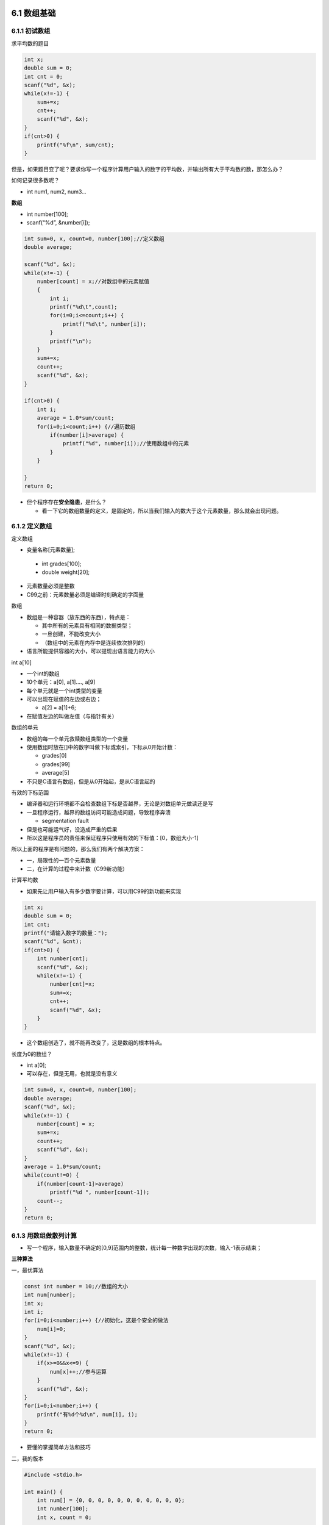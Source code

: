 6.1 数组基础
============

6.1.1 初试数组
--------------

求平均数的题目

.. code:: c

   int x;
   double sum = 0;
   int cnt = 0;
   scanf("%d", &x);
   while(x!=-1) {
       sum+=x;
       cnt++;
       scanf("%d", &x);
   }
   if(cnt>0) {
       printf("%f\n", sum/cnt);
   }

但是，如果题目变了呢？要求你写一个程序计算用户输入的数字的平均数，并输出所有大于平均数的数，那怎么办？

如何记录很多数呢？

-  int num1, num2, num3…

**数组**

-  int number[100];
-  scanf(“%d”, &number[i]);

.. code:: c

   int sum=0, x, count=0, number[100];//定义数组
   double average;
       
   scanf("%d", &x);
   while(x!=-1) {
       number[count] = x;//对数组中的元素赋值
       {
           int i;
           printf("%d\t",count);
           for(i=0;i<=count;i++) {
               printf("%d\t", number[i]);
           }
           printf("\n");
       }
       sum+=x;
       count++;
       scanf("%d", &x);
   }

   if(cnt>0) {
       int i;
       average = 1.0*sum/count;
       for(i=0;i<count;i++) {//遍历数组
           if(number[i]>average) {
               printf("%d", number[i]);//使用数组中的元素
           }
       }

   }
   return 0;

-  但个程序存在\ **安全隐患**\ ，是什么？

   -  看一下它的数组数量的定义，是固定的，所以当我们输入的数大于这个元素数量，那么就会出现问题。

6.1.2 定义数组
--------------

定义数组

-   变量名称[元素数量];

   -  int grades[100];
   -  double weight[20];

-  元素数量必须是整数
-  C99之前：元素数量必须是编译时刻确定的字面量

数组

-  数组是一种容器（放东西的东西），特点是：

   -  其中所有的元素具有相同的数据类型；
   -  一旦创建，不能改变大小
   -  （数组中的元素在内存中是连续依次排列的）

-  语言所能提供容器的大小，可以提现出语言能力的大小

int a[10]

-  一个int的数组
-  10个单元：a[0], a[1]…., a[9]
-  每个单元就是一个int类型的变量
-  可以出现在赋值的左边或右边；

   -  a[2] = a[1]+6;

-  在赋值左边的叫做左值（与指针有关）

数组的单元

-  数组的每一个单元救赎数组类型的一个变量
-  使用数组时放在[]中的数字叫做下标或索引，下标从0开始计数：

   -  grades[0]
   -  grades[99]
   -  average[5]

-  不只是C语言有数组，但是从0开始起，是从C语言起的

有效的下标范围

-  编译器和运行环境都不会检查数组下标是否越界，无论是对数组单元做读还是写
-  一旦程序运行，越界的数组访问可能造成问题，导致程序奔溃

   -  segmentation fault

-  但是也可能运气好，没造成严重的后果
-  所以这是程序员的责任来保证程序只使用有效的下标值：[0，数组大小-1]

所以上面的程序是有问题的，那么我们有两个解决方案：

-  一，局限性的一百个元素数量
-  二，在计算的过程中来计数（C99新功能）

计算平均数

-  如果先让用户输入有多少数字要计算，可以用C99的新功能来实现

.. code:: c

   int x;
   double sum = 0;
   int cnt;
   printf("请输入数字的数量：");
   scanf("%d", &cnt);
   if(cnt>0) {
       int number[cnt];
       scanf("%d", &x);
       while(x!=-1) {
           number[cnt]=x;
           sum+=x;
           cnt++;
           scanf("%d", &x);
       }
   }

-  这个数组创造了，就不能再改变了，这是数组的根本特点。

长度为0的数组？

-  int a[0];
-  可以存在，但是无用，也就是没有意义

.. code:: c

   int sum=0, x, count=0, number[100];
   double average;
   scanf("%d", &x);
   while(x!=-1) {
       number[count] = x;
       sum+=x;
       count++;
       scanf("%d", &x);
   }
   average = 1.0*sum/count;
   while(count!=0) {
       if(number[count-1]>average)
           printf("%d ", number[count-1]);
       count--;
   }
   return 0;

6.1.3 用数组做散列计算
----------------------

-  写一个程序，输入数量不确定的[0,9]范围内的整数，统计每一种数字出现的次数，输入-1表示结束；

**三种算法**

一，最优算法

.. code:: c

   const int number = 10;//数组的大小
   int num[number];
   int x;
   int i;
   for(i=0;i<number;i++) {//初始化，这是个安全的做法
       num[i]=0;
   }
   scanf("%d", &x);
   while(x!=-1) {
       if(x>=0&&x<=9) {
           num[x]++;//参与运算
       }
       scanf("%d", &x);
   }   
   for(i=0;i<number;i++) {
       printf("有%d个%d\n", num[i], i);
   }
   return 0;

-  要懂的掌握简单方法和技巧

二，我的版本

.. code:: c

   #include <stdio.h>

   int main() {
       int num[] = {0, 0, 0, 0, 0, 0, 0, 0, 0, 0, 0};
       int number[100];
       int x, count = 0;
       
       scanf("%d", &x);
       while(x!=-1) {
           number[count] = x;
           count++; 
           scanf("%d", &x);
       }
       
       int i, j;
       for(i=0;i<count;i++) {
           for(j=0;j<10;j++) {
               if(number[i]==j) {
                   num[j]++;
               }
           }
       }
       for(i=0;i<10;i++) {
           printf("有%d个%d\n", num[i], i);
       }
       
       return 0;
   }

三，分支思路

.. code:: c

   int number[100];
   int x,count=0;
   int one=0, two=0, three=0, four=0, five=0, six=0, seven=0, eight=0, nine=0, ten=0, zero=0;
       
   scanf("%d", &x);
   while(x!=-1) {
       number[count] = x;
       count++;
       scanf("%d", &x);
   }
       
   printf("%d", count);
   count--;
       while(count!=0) {
           switch(number[count]) {
               case 1:
                   one++;
                   break;
               case 2:
                   two++;
                   break;
               case 3:
                   three++;
                   break;
               case 4:
                   four++;
                   break;
               case 5:
                   five++;
                   break;
               case 6:
                   six++;
                   break;
               case 7:
                   seven++;
                   break;
               case 8:
                   eight++;
                   break;
               case 9:
                   nine++;
                   break;
               case 10:
                   ten++;
                   break;
               default:
                   zero++;
                   break;
           }
           count--;
       }
       
       printf("1:%d\n 2:%d\n 3:%d\n", one, two, three);
       return 0;

6.2 函数基础
============

6.2.1 初见函数
--------------

素数求和

.. code:: c

   int isPrime(int i) {
       int ret=1;
       int k;
       for(k=2;k<i-1;k++) {
           if(i%k==0) {
               ret=0;
           }
       }
       return ret;
   }

   int main() {
       int m, n;
       int i;
       int sum=0;
       scanf("%d %d", &m, &n);
       
       if(m==1) m=2;
       for(i=m;i<=n;i++) {
           if(isPrime(i)) {
               sum+=i;
           }
       }
       printf("%d", sum);
       return 0;
   }

"代码复制“是代码质量不好的表现

.. code:: c

   void sum(int a, int b) {
       int sum;
       int i;
       for(i=a;i<=b;i++) {
           sum+=i;
       }
       printf("从%d到%d的和是%d\n", a, b, sum); 
   }

   int main() {
       int m, n;
       scanf("%d %d", &m, &n);
       sum(m, n);
       return 0;
   }

-  要把代码相同，或者重复的部分取出来封装成函数

6.2.2 函数的定义和使用
----------------------

什么是函数？

-  函数是一块代码，接收零个或多个参数，做一件事情，并返回零个或一个值
-  可以先想象成是数学中的函数

   -  y=f(x)

函数定义

.. figure:: https://raw.githubusercontent.com/Yuanfeng123/PicBed/main/2021/season2/20210412021936.png
   :alt: 64

   64

调用函数

-  函数名（参数值）
-  （）起到了表示函数调用的重要作用

   -  即使没有参数也需要（）

-  如果有参数，则需要给出正确的数量和顺序
-  这些值会被按照顺序依次用来初始化函数中的参数
-  sum与sum（），分清楚

函数返回

-  函数知道每一次是哪里调用它，会返回到正确的地方

6.2.3 从函数中返回
------------------

从函数中返回值

-  我们都知道C语言有个原则“单一出口”

   -  .. code:: c

           int max(int a, int b) {
               int ret;
               if(a>b) {
                   ret = a;
               } else {
                   ret = b;
               }
               return ret;
           }

-  .. code:: c

        int max(int a, int b) {
            if(a>b) {
                return a;
            } else {
                return b;
            }
        }//这个程序不好，就是因为有多个出口，这个可以，但这个不太好

-  return停止函数的执行，并送回一个值

   -  return；
   -  return 表达式；

.. figure:: https://raw.githubusercontent.com/Yuanfeng123/PicBed/main/2021/season2/20210412021937.png
   :alt: 65

   65

-  丢弃那种比较常见，有时候我们没有返回值，就是这种了

没有返回值的函数

-  void函数名（参数表）
-  不能使用带值的return

   -  可以没有return

-  调用的时候不能做返回值赋值

   -  而如果函数是有返回值的，那就必须带return返回值

6.3 函数深入
============

6.3.1 函数原型
--------------

函数先后关系

.. figure:: https://raw.githubusercontent.com/Yuanfeng123/PicBed/main/2021/season2/20210412021938.png
   :alt: 66

   66

-  如果你在它调用之前，而没有声明过sum，那它会一脸懵逼的

如果不知道

-  也就是把要调用的函数放到下面了

.. code:: c

   int main() {
       sum(1, 10);
       sum(20, 30);
       sum(35, 45);
       return 0;
   }

   void sum(int begin, int end) {
       int t;
       int sum = 0;
       for(i=begin;i<=end;i++) {
           sum+=i;
       }
       printf("%d到%d的和是%d\n", begin, end, sum);
   }

-  会出现错误（在LLVM编译器下的结果，可能也是因为它是一个严格的编译器）

-  而我们不想把函数放在前面，因为它会太繁杂，而挡住了主函数，那怎么办呢？这个时候我们就用到了函数的原型声明：

   .. code:: c

      void sum(int begin, int end);//把函数头移到前面

      int main() {
          sum(1, 10);
          sum(20, 30);
          sum(35, 45);
          return 0;
      }
      //这下面这一块叫函数的定义
      void sum(int begin, int end) {
          int t;
          int sum = 0;
          for(i=begin;i<=end;i++) {
              sum+=i;
          }
          printf("%d到%d的和是%d\n", begin, end, sum);
      }

   -  我们也要确保它的声明和定义的函数头是相同的，否则就是白费

函数原型

-  函数头，以分号“；“结尾，就构成了函数的原型

.. figure:: https://raw.githubusercontent.com/Yuanfeng123/PicBed/main/2021/season2/20210412021939.png
   :alt: 67

   67

-  函数原型的目的是告诉编译器这个函数长什么样

   -  名称
   -  参数（数量及类型）
   -  返回类型

-  旧标准习惯把函数原型写在调用它的函数里面。旧版的会像下面一样：

   .. code:: c


      int main() {
          int i;
          void sum(int begin, int end);//把函数头移到前面

          sum(1, 10);
          sum(20, 30);
          sum(35, 45);
          return 0;
      }
      //这下面这一块叫函数的定义
      void sum(int begin, int end) {
          int t;
          int sum = 0;
          for(i=begin;i<=end;i++) {
              sum+=i;
          }
          printf("%d到%d的和是%d\n", begin, end, sum);
      }

   -  旧版的会像上面这个一样，它的所有初始化或者声明（无论是变量还是函数这些）都是在前面的

-  现在一般写在调用它的函数前面

-  再深入

   .. code:: c

      void sum(int , int );//这样也不会有影响，因为只是提醒它有这个函数存在
      //void sum(int a, int b);也可以，但为了对人类有意义，最好还是和下面的函数头相匹配（相同的）
      int main() {
          sum(1, 10);
          sum(20, 30);
          sum(35, 45);
          return 0;
      }

      void sum(int begin, int end) {
          int t;
          int sum = 0;
          for(i=begin;i<=end;i++) {
              sum+=i;
          }
          printf("%d到%d的和是%d\n", begin, end, sum);
      }

6.3.2 参数传递
--------------

**调用函数**

-  如果函数有参数，调用函数时必须传递给它数量，类型正确的值
-  可以传递给函数的值是表达式的结果，这包括：

   -  字面量
   -  变量
   -  函数的返回值
   -  计算的结果

.. figure:: https://raw.githubusercontent.com/Yuanfeng123/PicBed/main/2021/season2/20210412021940.png
   :alt: 68

   68

类型不匹配？

-  调用函数时给的值与参数的类型不匹配是C语言传统上最大的漏洞

-  编译器总是悄悄替你把类型转换好，但是这很可能不是你所期望的

   -  .. code:: c

         void cheer(int i) {
             printf("cheer %d\n", i);
         }

         int main() {
             cheer(2.0);//输出2
             double f = 2.4;
             cheer(f);//输出2

             return 0;
         }

-  后续的语言，C++/Java在这方面很严格

传过去的是什么？

.. code:: c

   void swap(int a, int b);

   int main() {
       int a=5, b=5;
       swap(a, b);
       printf("a=%d, b=%d\n", a, b);
       
       return 0;
   }

   void swap(int a, int b) {//这里的a和b和上面的a和b没有任何关系
       int swap;
       int t = a;
       a = b;
       b = t;
   }

-  这样完全不能交换a和b的值
-  所以C语言在调用函数时，永远只能传值给函数

传值

.. figure:: https://raw.githubusercontent.com/Yuanfeng123/PicBed/main/2021/season2/20210412021941.png
   :alt: 69

   69

-  这个传参与实参来源于Fortran，而有些语言的确能在调用函数的时候传入变量。
-  我们认为它们是参数和值的关系

6.3.3 本地变量
--------------

本地变量

-  函数的每次运行，就产生了一个独立的变量空间，在这个空间中的变量，是函数这次运行所独有的，称作本地变量
-  定义在函数内部的变量就是本地变量
-  参数也是本地变量，在参数表里面的这些参数与本地变量一样具有相同的作用域

变量的生存期和作用域

-  生存期：什么时候这个变量开始出现，到什么时候它消亡了

-  作用域：在（代码的）什么范围内可以访问这个变量（这个变量可以起作用）

-  对于本地变量，这两个问题的答案是统一的：大括号内—快

-  自己的结论：而当两个函数拥有着相同变量名且相同类型的变量时，它们其实都互不相关

.. figure:: https://raw.githubusercontent.com/Yuanfeng123/PicBed/main/2021/season2/20210412021942.png
   :alt: 70

   70

本地变量的规则

-  本地变量是定义在块内的

   -  它可以是定义在函数的块内

   -  也可以是定义在语句的块内（If语句）

   -  定义在大括号内也一样，例如下面这一句。

      .. code:: c

         //例一
         {
             int i = 888;
         }

         printf("%d", i);//它会出现error说你没有声明定义这个变量；

         //例二
         int i = 999;
         {
             int i = 888;
         }

         printf("%d", i);//它会输出999，而不是888.为什么呢？因为它的生存周期与作用域只在大括号里面

-  也就是程序运行进入这个块之前，其中的变量不存在，离开这个块，其中的变量就消失了

-  块外面定义的变量在里面仍然有效，例如

   .. code:: c

      int i = 999;
      {
         printf("%d", i);//它会输出999
      }

-  块里面定义了和外面同名的变量则掩盖了外面的

   .. code:: c

      int a = 5;
      int b = 6;

      {
          int a = 0;
          printf("a=%d\n", a);//输出0
      }
      printf("a=%d, b=%d\n", a, b);//输出a=5，b=6。因为在这里的话，里面括号的那个a就消失了，不见了

-  不能在块内定义同名的变量

-  本地变量不会被默认初始化

-  但参数在进入函数的时候就会被初始化了（就是在调用函数的时候输入的实参）

6.3.4 杂事
----------

没有参数时

-  void f（void）；

-  还是void f（）；

   -  在传统C中，它表示f函数的参数表未知，并不表示没有参数

      .. code:: c

         void swap();

         int main() {
             int a=5, b=5;
             swap(a, b);//因为函数是需要两个int的传递
             printf("a=%d, b=%d\n", a, b);

             return 0;
         }

         void swap(int a, int b) {能编译
             int swap;
             int t = a;
             printf("a=%f, b=%f", a, b); 
             a = b;
             b = t;
         }

      例二

      .. code:: c

         void swap();//2.所以不要写出这样的原型来
         //void swap(void);要这样写

         int main() {
             int a=5, b=5;
             swap(a, b);
             printf("a=%d, b=%d\n", a, b);

             return 0;
         }

         void swap(double a, double b) {//1.得到的数字很奇怪
             int swap;
             int t = a;
             printf("a=%f, b=%f", a, b); 
             a = b;
             b = t;
         }

逗号运算符？

-  调用函数时的逗号和逗号运算符怎么区分？

   -  f(a, b)这个是函数的标点符号
   -  f((a, b))这个是逗号运算，是一个结果

-  调用函数时的圆括号里的逗号是标点符号，而不是运算符

函数里的函数？

-  C语言不允许函数嵌套定义
-  但可以放另一个函数的声明

这是什么？

-  int i, j, sum(int a, int b);

   -  C语言支持这样的写法，但不推荐

-  return (i);

   -  这个括号可以加也可以不加都行
   -  而加上了会让人类误以为i是函数

关于main

-  int main()也是一个函数
-  要不要写成int main(void)？
-  return的0有人看吗？

   -  Windows：if error level 1…
   -  Unix Bash：echo $?
   -  Csh: echo $status
   -  return 0是有意义的

-  main函数不是程序第一条运行的代码，在mian函数前还有其它东西，这些东西是为你的运行做准备的，当做好准备后，会调用main函数

6.4 数组进阶
============

6.4.1 二维数组
--------------

二维数组

-  .. code:: c

        int a[3][5];
        //int a[行][列]

-  通常理解为a是一个3行5列的矩阵

   .. figure:: https://raw.githubusercontent.com/Yuanfeng123/PicBed/main/2021/season2/20210412021943.png
      :alt: 71

      71

二维数组的遍历

.. code:: c

   for(i=0;i<3;i++) {
       for(j=0;j=5;j++) {
           a[i][j]  = i*j;
       }
   }

   //a[i][j]是一个int

-  表示第i行第j列上的单元

   -  a[i, j]是什么？

      -  这个不是一个正确的表达二元数组的方式，在这里，它是个逗号运算，其结果是j。所以它表达a[j]

二维数组的初始化

.. code:: c

   int a[][5] = {
       {0, 1, 2, 3, 4},
       {2, 3, 4, 5, 6},
   };

-  列数是必须给出的，行数可以由编译器来数
-  每行一个｛｝，逗号分隔
-  最后的逗号可以存在，有古老的传统
-  如果省略，表示补零
-  也可以用定位（\* C99 ONLY）

tic-tac-toe游戏（井字棋）

-  读入一个3*3的矩阵，矩阵中的数字为1表示该位置上有一个X，为0表示为O
-  程序判断这个矩阵中是否有获胜的一方，输出表示获胜一方的字符X或O，或输出无人获胜

.. code:: c

   //1.读入矩阵 
       const int size = 3;
       int board[size][size];
       int i, j;
       int numOfX;
       int numOfO;
       int result = -1;

       for(i=0;i<size;i++) {
           for(j=0;j<size;j++) {
               scanf("%d", &board[i][j]);
           }
       }

   //2.判断是否赢了（检查行）
       for(i=0;i<size&&result==-1;i++) {
           numOfO=numOfX=0;
           for(j=0;j<size;j++) {
               if(board[i][j]==1) {
                   numOfX++;
               } else {
                   numOfO++;
                   printf("执行了%d, numOfO=%d\n", i, numOfO);
               }
           }
           
           if(numOfO==size) {
               result = 0;
               printf("执行了？\n");
           } else if(numOfX==size) {
               result = 1;
           }
       }


   //3.检查列
   if(result == -1) {
       for(j=0;j<size&&result==-1;j++) {
           numOfX=numOfO=0;
           for(i=0;i<size;i++) {
               if(board[i][j]==1) {
                   numOfX++;
               } else {
                   numOfO++;
               }
           }
           
           if(numOfO==size) {
               result = 0;
           } else if(numOfX==size) {
               result = 1;
           }
       }
       
       
   }


       printf("%d", result);
       
